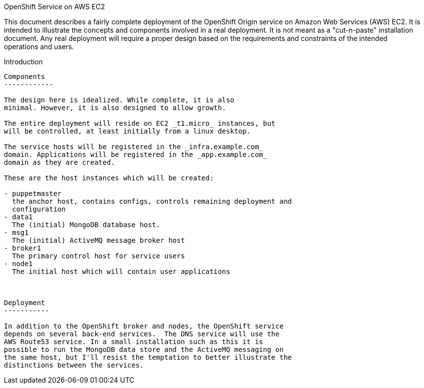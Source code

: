 OpenShift Service on AWS EC2
================================

This document describes a fairly complete deployment of the OpenShift
Origin service on Amazon Web Services (AWS) EC2.  It is intended to
illustrate the concepts and components involved in a real
deployment. It is not meant as a "cut-n-paste" installation
document. Any real deployment will require a proper design based on
the requirements and constraints of the intended operations and users.

Introduction
--------------

Components
------------

The design here is idealized. While complete, it is also
minimal. However, it is also designed to allow growth.

The entire deployment will reside on EC2 _t1.micro_ instances, but
will be controlled, at least initially from a linux desktop.

The service hosts will be registered in the _infra.example.com_
domain. Applications will be registered in the _app.example.com_
domain as they are created.

These are the host instances which will be created:

- puppetmaster
  the anchor host, contains configs, controls remaining deployment and
  configuration
- data1
  The (initial) MongoDB database host.
- msg1
  The (initial) ActiveMQ message broker host
- broker1
  The primary control host for service users
- node1
  The initial host which will contain user applications

 

Deployment
-----------

In addition to the OpenShift broker and nodes, the OpenShift service
depends on several back-end services.  The DNS service will use the
AWS Route53 service. In a small installation such as this it is
possible to run the MongoDB data store and the ActiveMQ messaging on
the same host, but I'll resist the temptation to better illustrate the
distinctions between the services.
